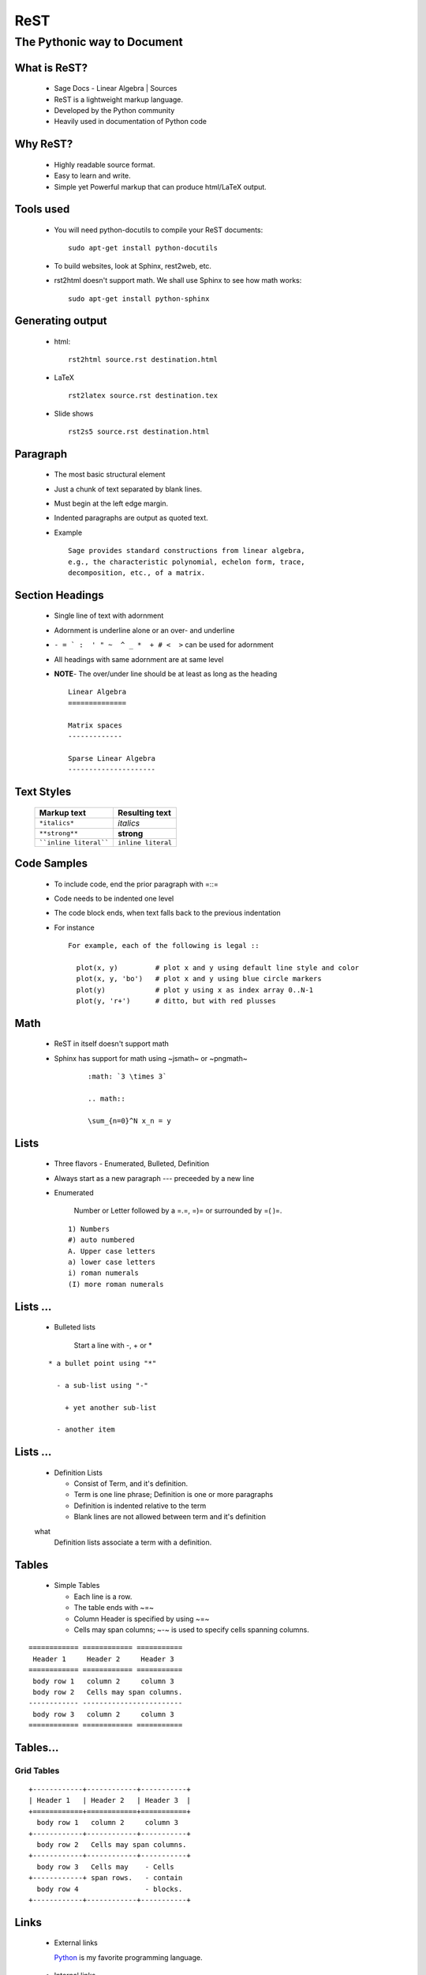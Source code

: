 ReST
====

----------------------------
The Pythonic way to Document
----------------------------

.. author: FOSSEE
.. date: 2010-07-22 Thu


What is ReST?
-------------

  + Sage Docs - Linear Algebra | Sources
  + ReST is a lightweight markup language. 
  + Developed by the Python community 
  + Heavily used in documentation of Python code 

Why ReST?
---------

  + Highly readable source format. 
  + Easy to learn and write. 
  + Simple yet Powerful markup that can produce html/LaTeX output. 

Tools used
----------

  + You will need python-docutils to compile your ReST documents::

      sudo apt-get install python-docutils

  + To build websites, look at Sphinx, rest2web, etc. 
  + rst2html doesn't support math. We shall use Sphinx to see how math works::

      sudo apt-get install python-sphinx

Generating output
-----------------

  + html::

      rst2html source.rst destination.html

  + LaTeX ::

      rst2latex source.rst destination.tex

  + Slide shows ::

      rst2s5 source.rst destination.html

Paragraph
---------

  + The most basic structural element 
  + Just a chunk of text separated by blank lines. 
  + Must begin at the left edge margin. 
  + Indented paragraphs are output as quoted text. 
  + Example ::

      Sage provides standard constructions from linear algebra,
      e.g., the characteristic polynomial, echelon form, trace, 
      decomposition, etc., of a matrix.

Section Headings
----------------

  + Single line of text with adornment 
  + Adornment is underline alone or an over- and underline 
  + ``- = ` :  ' " ~  ^ _ *  + # <  >`` can be used for adornment 
  + All headings with same adornment are at same level 
  + **NOTE**- The over/under line should be at least as long as the heading
    ::

      Linear Algebra
      ==============
  
      Matrix spaces
      -------------
  
      Sparse Linear Algebra
      ---------------------


Text Styles
-----------

     =======================    ====================
      Markup text                Resulting text    
     =======================    ====================
      ``*italics*``              *italics*     
      ``**strong**``             **strong**          
      ````inline literal````     ``inline literal``  
     =======================    ====================



Code Samples
------------

  + To include code, end the prior paragraph with =::= 
  + Code needs to be indented one level 
  + The code block ends, when text falls back to the previous indentation 
  + For instance ::

      For example, each of the following is legal ::

        plot(x, y)         # plot x and y using default line style and color
        plot(x, y, 'bo')   # plot x and y using blue circle markers
        plot(y)            # plot y using x as index array 0..N-1
        plot(y, 'r+')      # ditto, but with red plusses

Math
----

  + ReST in itself doesn't support math 
  + Sphinx has support for math using ~jsmath~ or ~pngmath~ 
      ::

       :math: `3 \times 3`
  
       .. math:: 
  
       \sum_{n=0}^N x_n = y

Lists
-----

  + Three flavors - Enumerated, Bulleted, Definition 
  + Always start as a new paragraph --- preceeded by a new line 
  + Enumerated 

      Number or Letter followed by a =.=,  =)= or surrounded by =( )=.

    ::

      1) Numbers
      #) auto numbered 
      A. Upper case letters
      a) lower case letters
      i) roman numerals
      (I) more roman numerals


Lists ...
---------

  + Bulleted lists

      Start a line with -, + or *

  ::

    * a bullet point using "*"
  
      - a sub-list using "-"
  
        + yet another sub-list
  
      - another item

Lists ...
---------

  + Definition Lists 

    * Consist of Term, and it's definition. 
    * Term is one line phrase; Definition is one or more paragraphs 
    * Definition is indented relative to the term 
    * Blank lines are not allowed between term and it's definition 
  
  what
    Definition lists associate a term with a definition.

Tables
------

  + Simple Tables 

    * Each line is a row. 
    * The table ends with ~=~ 
    * Column Header is specified by using ~=~ 
    * Cells may span columns; ~-~ is used to specify cells spanning columns. 

::
  
  ============ ============ =========== 
   Header 1     Header 2     Header 3   
  ============ ============ =========== 
   body row 1   column 2     column 3   
   body row 2   Cells may span columns. 
  ------------ ------------------------ 
   body row 3   column 2     column 3    
  ============ ============ ===========
  

Tables...
---------

Grid Tables
~~~~~~~~~~~

::

  +------------+------------+-----------+
  | Header 1   | Header 2   | Header 3  |
  +============+============+===========+
    body row 1   column 2     column 3   
  +------------+------------+-----------+
    body row 2   Cells may span columns. 
  +------------+------------+-----------+
    body row 3   Cells may    - Cells    
  +------------+ span rows.   - contain  
    body row 4                - blocks.  
  +------------+------------+-----------+

Links
-----

  + External links 
  
    Python_ is my favorite programming language. 
  
.. _Python: http://www.python.org/

  + Internal links 

    * To generate a link target, add a label to the location 
  
.. _example:
    * Titles & Section headings automatically produce link targets (in ReST) 
    * Linking to Target 
      + in ReST ::
      
          This is an example_ link.
          A Title
          =======
    
          `A Title`_ automatically generates hyperlink targets.

     + in Sphinx ::
    
         :ref: `This is an example <example>` link.
         This is an :ref: `example` link.
            

Footnotes
---------

::

  This[#]_ gives auto-numbered[#]_ footnotes. 
  
  This[*]_ gives auto-symbol footnotes[*]_.
  
  .. [#] First auto numbered footnote
  .. [#] Second auto numbered footnote
  .. [*] First auto symbol footnote
  .. [*] Second auto symbol footnote



References
----------

    + An Introduction to reStructured Text -- David Goodger
    + Quick reStructuredText
    + reStructuredText-- Bits and Pieces -- Christoph Reller


.. `An Introduction to reStructured Text`: http://docutils.sourceforge.net/docs/ref/rst/introduction.html
.. `Quick reStructuredText`: http://docutils.sourceforge.net/docs/user/rst/quickref.html
.. `reStructuredText-- Bits and Pieces`: http://people.ee.ethz.ch/~creller/web/tricks/reST.html

